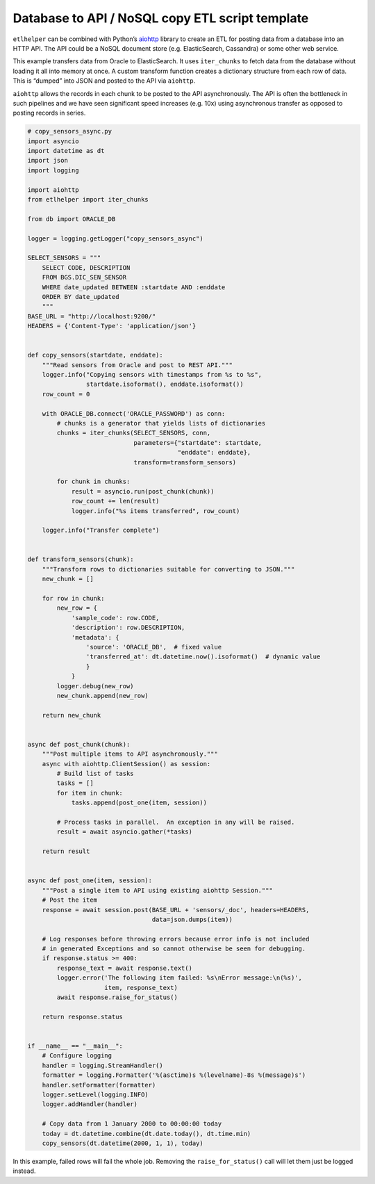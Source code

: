 Database to API / NoSQL copy ETL script template
^^^^^^^^^^^^^^^^^^^^^^^^^^^^^^^^^^^^^^^^^^^^^^^^

``etlhelper`` can be combined with Python’s
`aiohttp <https://docs.aiohttp.org/en/stable/>`__ library to create an
ETL for posting data from a database into an HTTP API. The API could be
a NoSQL document store (e.g. ElasticSearch, Cassandra) or some other web
service.

This example transfers data from Oracle to ElasticSearch. It uses
``iter_chunks`` to fetch data from the database without loading it all
into memory at once. A custom transform function creates a dictionary
structure from each row of data. This is “dumped” into JSON and posted
to the API via ``aiohttp``.

``aiohttp`` allows the records in each chunk to be posted to the API
asynchronously. The API is often the bottleneck in such pipelines and we
have seen significant speed increases (e.g. 10x) using asynchronous
transfer as opposed to posting records in series.

.. code:: python

   # copy_sensors_async.py
   import asyncio
   import datetime as dt
   import json
   import logging

   import aiohttp
   from etlhelper import iter_chunks

   from db import ORACLE_DB

   logger = logging.getLogger("copy_sensors_async")

   SELECT_SENSORS = """
       SELECT CODE, DESCRIPTION
       FROM BGS.DIC_SEN_SENSOR
       WHERE date_updated BETWEEN :startdate AND :enddate
       ORDER BY date_updated
       """
   BASE_URL = "http://localhost:9200/"
   HEADERS = {'Content-Type': 'application/json'}


   def copy_sensors(startdate, enddate):
       """Read sensors from Oracle and post to REST API."""
       logger.info("Copying sensors with timestamps from %s to %s",
                   startdate.isoformat(), enddate.isoformat())
       row_count = 0

       with ORACLE_DB.connect('ORACLE_PASSWORD') as conn:
           # chunks is a generator that yields lists of dictionaries
           chunks = iter_chunks(SELECT_SENSORS, conn,
                                parameters={"startdate": startdate,
                                            "enddate": enddate},
                                transform=transform_sensors)

           for chunk in chunks:
               result = asyncio.run(post_chunk(chunk))
               row_count += len(result)
               logger.info("%s items transferred", row_count)

       logger.info("Transfer complete")


   def transform_sensors(chunk):
       """Transform rows to dictionaries suitable for converting to JSON."""
       new_chunk = []

       for row in chunk:
           new_row = {
               'sample_code': row.CODE,
               'description': row.DESCRIPTION,
               'metadata': {
                   'source': 'ORACLE_DB',  # fixed value
                   'transferred_at': dt.datetime.now().isoformat()  # dynamic value
                   }
               }
           logger.debug(new_row)
           new_chunk.append(new_row)

       return new_chunk


   async def post_chunk(chunk):
       """Post multiple items to API asynchronously."""
       async with aiohttp.ClientSession() as session:
           # Build list of tasks
           tasks = []
           for item in chunk:
               tasks.append(post_one(item, session))

           # Process tasks in parallel.  An exception in any will be raised.
           result = await asyncio.gather(*tasks)

       return result


   async def post_one(item, session):
       """Post a single item to API using existing aiohttp Session."""
       # Post the item
       response = await session.post(BASE_URL + 'sensors/_doc', headers=HEADERS,
                                     data=json.dumps(item))

       # Log responses before throwing errors because error info is not included
       # in generated Exceptions and so cannot otherwise be seen for debugging.
       if response.status >= 400:
           response_text = await response.text()
           logger.error('The following item failed: %s\nError message:\n(%s)',
                        item, response_text)
           await response.raise_for_status()

       return response.status


   if __name__ == "__main__":
       # Configure logging
       handler = logging.StreamHandler()
       formatter = logging.Formatter('%(asctime)s %(levelname)-8s %(message)s')
       handler.setFormatter(formatter)
       logger.setLevel(logging.INFO)
       logger.addHandler(handler)

       # Copy data from 1 January 2000 to 00:00:00 today
       today = dt.datetime.combine(dt.date.today(), dt.time.min)
       copy_sensors(dt.datetime(2000, 1, 1), today)

In this example, failed rows will fail the whole job. Removing the
``raise_for_status()`` call will let them just be logged instead.

